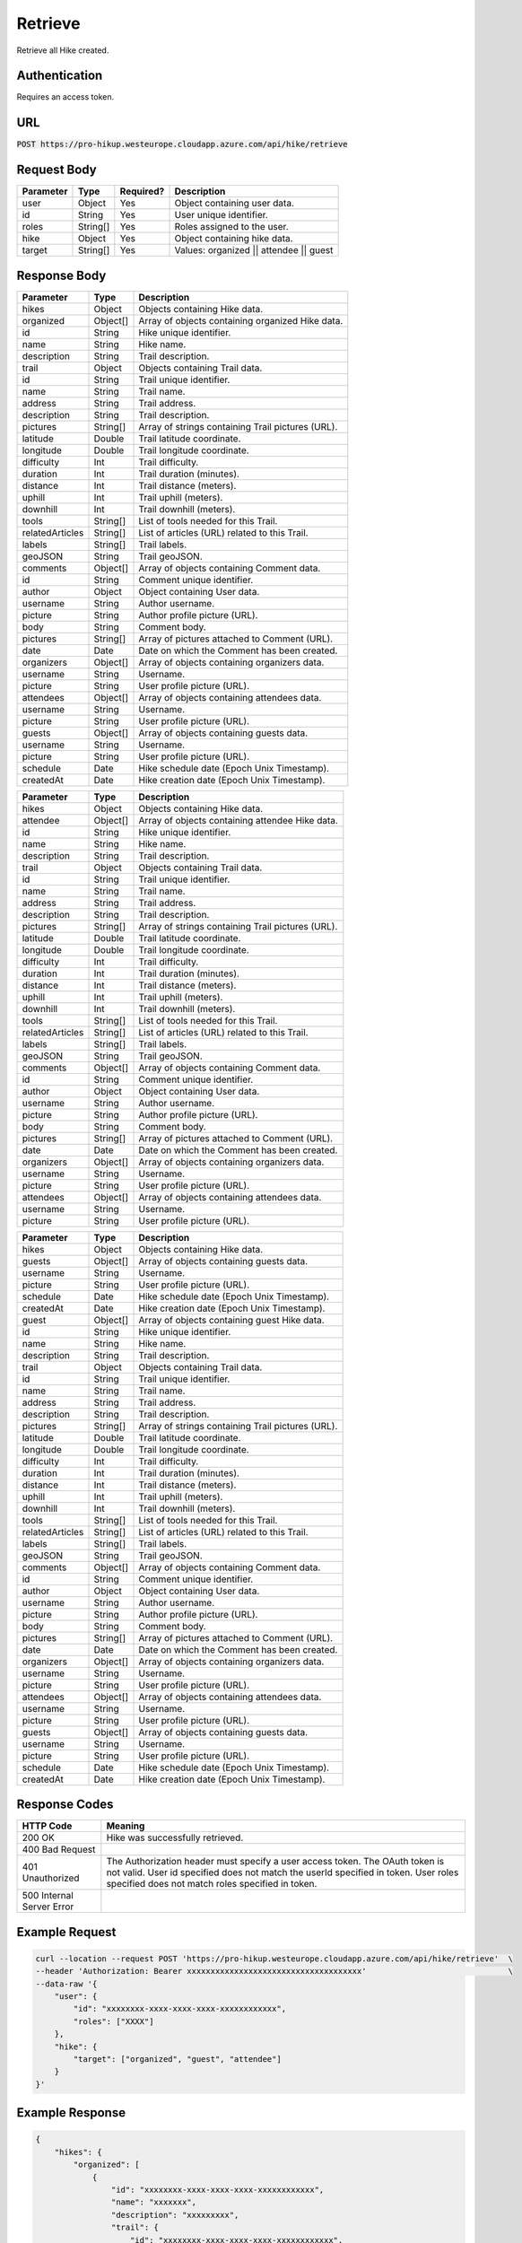 .. _retrieve:

Retrieve
============

Retrieve all Hike created.

Authentication
------------

Requires an access token.

URL
------------

:code:`POST https://pro-hikup.westeurope.cloudapp.azure.com/api/hike/retrieve`

Request Body
------------

+---------------+-----------+---------------+------------------------------------------------------+
| Parameter     | Type      | Required?     | Description                                          |
+===============+===========+===============+======================================================+
| user          | Object    | Yes           | Object containing user data.                         |
+---------------+-----------+---------------+------------------------------------------------------+
| id            | String    | Yes           | User unique identifier.                              |
+---------------+-----------+---------------+------------------------------------------------------+
| roles         | String[]  | Yes           | Roles assigned to the user.                          |
+---------------+-----------+---------------+------------------------------------------------------+
| hike          | Object    | Yes           | Object containing hike data.                         |
+---------------+-----------+---------------+------------------------------------------------------+
| target        | String[]  | Yes           | Values: organized || attendee || guest               |
+---------------+-----------+---------------+------------------------------------------------------+

Response Body
------------

+-------------------+-----------+----------------------------------------------------------------------+
| Parameter         | Type      | Description                                                          |
+===================+===========+======================================================================+
| hikes             | Object    | Objects containing Hike data.                                        |
+-------------------+-----------+----------------------------------------------------------------------+
| organized         | Object[]  | Array of objects containing organized Hike data.                     |
+-------------------+-----------+----------------------------------------------------------------------+
| id                | String    | Hike unique identifier.                                              |
+-------------------+-----------+----------------------------------------------------------------------+
| name              | String    | Hike name.                                                           |
+-------------------+-----------+----------------------------------------------------------------------+
| description       | String    | Trail description.                                                   |
+-------------------+-----------+----------------------------------------------------------------------+
| trail             | Object    | Objects containing Trail data.                                       |
+-------------------+-----------+----------------------------------------------------------------------+
| id                | String    | Trail unique identifier.                                             |
+-------------------+-----------+----------------------------------------------------------------------+
| name              | String    | Trail name.                                                          |
+-------------------+-----------+----------------------------------------------------------------------+
| address           | String    | Trail address.                                                       |
+-------------------+-----------+----------------------------------------------------------------------+
| description       | String    | Trail description.                                                   |
+-------------------+-----------+----------------------------------------------------------------------+
| pictures          | String[]  | Array of strings containing Trail pictures (URL).                    |
+-------------------+-----------+----------------------------------------------------------------------+
| latitude          | Double    | Trail latitude coordinate.                                           |
+-------------------+-----------+----------------------------------------------------------------------+
| longitude         | Double    | Trail longitude coordinate.                                          |
+-------------------+-----------+----------------------------------------------------------------------+
| difficulty        | Int       | Trail difficulty.                                                    |
+-------------------+-----------+----------------------------------------------------------------------+
| duration          | Int       | Trail duration (minutes).                                            |
+-------------------+-----------+----------------------------------------------------------------------+
| distance          | Int       | Trail distance (meters).                                             |
+-------------------+-----------+----------------------------------------------------------------------+
| uphill            | Int       | Trail uphill (meters).                                               |
+-------------------+-----------+----------------------------------------------------------------------+
| downhill          | Int       | Trail downhill (meters).                                             |
+-------------------+-----------+----------------------------------------------------------------------+
| tools             | String[]  | List of tools needed for this Trail.                                 |
+-------------------+-----------+----------------------------------------------------------------------+
| relatedArticles   | String[]  | List of articles (URL) related to this Trail.                        |
+-------------------+-----------+----------------------------------------------------------------------+
| labels            | String[]  | Trail labels.                                                        |
+-------------------+-----------+----------------------------------------------------------------------+
| geoJSON           | String    | Trail geoJSON.                                                       |
+-------------------+-----------+----------------------------------------------------------------------+
| comments          | Object[]  | Array of objects containing Comment data.                            |
+-------------------+-----------+----------------------------------------------------------------------+
| id                | String    | Comment unique identifier.                                           |
+-------------------+-----------+----------------------------------------------------------------------+
| author            | Object    | Object containing User data.                                         |
+-------------------+-----------+----------------------------------------------------------------------+
| username          | String    | Author username.                                                     |
+-------------------+-----------+----------------------------------------------------------------------+
| picture           | String    | Author profile picture (URL).                                        |
+-------------------+-----------+----------------------------------------------------------------------+
| body              | String    | Comment body.                                                        |
+-------------------+-----------+----------------------------------------------------------------------+
| pictures          | String[]  | Array of pictures attached to Comment (URL).                         |
+-------------------+-----------+----------------------------------------------------------------------+
| date              | Date      | Date on which the Comment has been created.                          |
+-------------------+-----------+----------------------------------------------------------------------+
| organizers        | Object[]  | Array of objects containing organizers data.                         |
+-------------------+-----------+----------------------------------------------------------------------+
| username          | String    | Username.                                                            |
+-------------------+-----------+----------------------------------------------------------------------+
| picture           | String    | User profile picture (URL).                                          |
+-------------------+-----------+----------------------------------------------------------------------+
| attendees         | Object[]  | Array of objects containing attendees data.                          |
+-------------------+-----------+----------------------------------------------------------------------+
| username          | String    | Username.                                                            |
+-------------------+-----------+----------------------------------------------------------------------+
| picture           | String    | User profile picture (URL).                                          |
+-------------------+-----------+----------------------------------------------------------------------+
| guests            | Object[]  | Array of objects containing guests data.                             |
+-------------------+-----------+----------------------------------------------------------------------+
| username          | String    | Username.                                                            |
+-------------------+-----------+----------------------------------------------------------------------+
| picture           | String    | User profile picture (URL).                                          |
+-------------------+-----------+----------------------------------------------------------------------+
| schedule          | Date      | Hike schedule date (Epoch Unix Timestamp).                           |
+-------------------+-----------+----------------------------------------------------------------------+
| createdAt         | Date      | Hike creation date (Epoch Unix Timestamp).                           |
+-------------------+-----------+----------------------------------------------------------------------+

+-------------------+-----------+----------------------------------------------------------------------+
| Parameter         | Type      | Description                                                          |
+===================+===========+======================================================================+
| hikes             | Object    | Objects containing Hike data.                                        |
+-------------------+-----------+----------------------------------------------------------------------+
| attendee          | Object[]  | Array of objects containing attendee Hike data.                      |
+-------------------+-----------+----------------------------------------------------------------------+
| id                | String    | Hike unique identifier.                                              |
+-------------------+-----------+----------------------------------------------------------------------+
| name              | String    | Hike name.                                                           |
+-------------------+-----------+----------------------------------------------------------------------+
| description       | String    | Trail description.                                                   |
+-------------------+-----------+----------------------------------------------------------------------+
| trail             | Object    | Objects containing Trail data.                                       |
+-------------------+-----------+----------------------------------------------------------------------+
| id                | String    | Trail unique identifier.                                             |
+-------------------+-----------+----------------------------------------------------------------------+
| name              | String    | Trail name.                                                          |
+-------------------+-----------+----------------------------------------------------------------------+
| address           | String    | Trail address.                                                       |
+-------------------+-----------+----------------------------------------------------------------------+
| description       | String    | Trail description.                                                   |
+-------------------+-----------+----------------------------------------------------------------------+
| pictures          | String[]  | Array of strings containing Trail pictures (URL).                    |
+-------------------+-----------+----------------------------------------------------------------------+
| latitude          | Double    | Trail latitude coordinate.                                           |
+-------------------+-----------+----------------------------------------------------------------------+
| longitude         | Double    | Trail longitude coordinate.                                          |
+-------------------+-----------+----------------------------------------------------------------------+
| difficulty        | Int       | Trail difficulty.                                                    |
+-------------------+-----------+----------------------------------------------------------------------+
| duration          | Int       | Trail duration (minutes).                                            |
+-------------------+-----------+----------------------------------------------------------------------+
| distance          | Int       | Trail distance (meters).                                             |
+-------------------+-----------+----------------------------------------------------------------------+
| uphill            | Int       | Trail uphill (meters).                                               |
+-------------------+-----------+----------------------------------------------------------------------+
| downhill          | Int       | Trail downhill (meters).                                             |
+-------------------+-----------+----------------------------------------------------------------------+
| tools             | String[]  | List of tools needed for this Trail.                                 |
+-------------------+-----------+----------------------------------------------------------------------+
| relatedArticles   | String[]  | List of articles (URL) related to this Trail.                        |
+-------------------+-----------+----------------------------------------------------------------------+
| labels            | String[]  | Trail labels.                                                        |
+-------------------+-----------+----------------------------------------------------------------------+
| geoJSON           | String    | Trail geoJSON.                                                       |
+-------------------+-----------+----------------------------------------------------------------------+
| comments          | Object[]  | Array of objects containing Comment data.                            |
+-------------------+-----------+----------------------------------------------------------------------+
| id                | String    | Comment unique identifier.                                           |
+-------------------+-----------+----------------------------------------------------------------------+
| author            | Object    | Object containing User data.                                         |
+-------------------+-----------+----------------------------------------------------------------------+
| username          | String    | Author username.                                                     |
+-------------------+-----------+----------------------------------------------------------------------+
| picture           | String    | Author profile picture (URL).                                        |
+-------------------+-----------+----------------------------------------------------------------------+
| body              | String    | Comment body.                                                        |
+-------------------+-----------+----------------------------------------------------------------------+
| pictures          | String[]  | Array of pictures attached to Comment (URL).                         |
+-------------------+-----------+----------------------------------------------------------------------+
| date              | Date      | Date on which the Comment has been created.                          |
+-------------------+-----------+----------------------------------------------------------------------+
| organizers        | Object[]  | Array of objects containing organizers data.                         |
+-------------------+-----------+----------------------------------------------------------------------+
| username          | String    | Username.                                                            |
+-------------------+-----------+----------------------------------------------------------------------+
| picture           | String    | User profile picture (URL).                                          |
+-------------------+-----------+----------------------------------------------------------------------+
| attendees         | Object[]  | Array of objects containing attendees data.                          |
+-------------------+-----------+----------------------------------------------------------------------+
| username          | String    | Username.                                                            |
+-------------------+-----------+----------------------------------------------------------------------+
| picture           | String    | User profile picture (URL).                                          |
+-------------------+-----------+----------------------------------------------------------------------+

+-------------------+-----------+----------------------------------------------------------------------+
| Parameter         | Type      | Description                                                          |
+===================+===========+======================================================================+
| hikes             | Object    | Objects containing Hike data.                                        |
+-------------------+-----------+----------------------------------------------------------------------+
| guests            | Object[]  | Array of objects containing guests data.                             |
+-------------------+-----------+----------------------------------------------------------------------+
| username          | String    | Username.                                                            |
+-------------------+-----------+----------------------------------------------------------------------+
| picture           | String    | User profile picture (URL).                                          |
+-------------------+-----------+----------------------------------------------------------------------+
| schedule          | Date      | Hike schedule date (Epoch Unix Timestamp).                           |
+-------------------+-----------+----------------------------------------------------------------------+
| createdAt         | Date      | Hike creation date (Epoch Unix Timestamp).                           |
+-------------------+-----------+----------------------------------------------------------------------+
| guest             | Object[]  | Array of objects containing guest Hike data.                         |
+-------------------+-----------+----------------------------------------------------------------------+
| id                | String    | Hike unique identifier.                                              |
+-------------------+-----------+----------------------------------------------------------------------+
| name              | String    | Hike name.                                                           |
+-------------------+-----------+----------------------------------------------------------------------+
| description       | String    | Trail description.                                                   |
+-------------------+-----------+----------------------------------------------------------------------+
| trail             | Object    | Objects containing Trail data.                                       |
+-------------------+-----------+----------------------------------------------------------------------+
| id                | String    | Trail unique identifier.                                             |
+-------------------+-----------+----------------------------------------------------------------------+
| name              | String    | Trail name.                                                          |
+-------------------+-----------+----------------------------------------------------------------------+
| address           | String    | Trail address.                                                       |
+-------------------+-----------+----------------------------------------------------------------------+
| description       | String    | Trail description.                                                   |
+-------------------+-----------+----------------------------------------------------------------------+
| pictures          | String[]  | Array of strings containing Trail pictures (URL).                    |
+-------------------+-----------+----------------------------------------------------------------------+
| latitude          | Double    | Trail latitude coordinate.                                           |
+-------------------+-----------+----------------------------------------------------------------------+
| longitude         | Double    | Trail longitude coordinate.                                          |
+-------------------+-----------+----------------------------------------------------------------------+
| difficulty        | Int       | Trail difficulty.                                                    |
+-------------------+-----------+----------------------------------------------------------------------+
| duration          | Int       | Trail duration (minutes).                                            |
+-------------------+-----------+----------------------------------------------------------------------+
| distance          | Int       | Trail distance (meters).                                             |
+-------------------+-----------+----------------------------------------------------------------------+
| uphill            | Int       | Trail uphill (meters).                                               |
+-------------------+-----------+----------------------------------------------------------------------+
| downhill          | Int       | Trail downhill (meters).                                             |
+-------------------+-----------+----------------------------------------------------------------------+
| tools             | String[]  | List of tools needed for this Trail.                                 |
+-------------------+-----------+----------------------------------------------------------------------+
| relatedArticles   | String[]  | List of articles (URL) related to this Trail.                        |
+-------------------+-----------+----------------------------------------------------------------------+
| labels            | String[]  | Trail labels.                                                        |
+-------------------+-----------+----------------------------------------------------------------------+
| geoJSON           | String    | Trail geoJSON.                                                       |
+-------------------+-----------+----------------------------------------------------------------------+
| comments          | Object[]  | Array of objects containing Comment data.                            |
+-------------------+-----------+----------------------------------------------------------------------+
| id                | String    | Comment unique identifier.                                           |
+-------------------+-----------+----------------------------------------------------------------------+
| author            | Object    | Object containing User data.                                         |
+-------------------+-----------+----------------------------------------------------------------------+
| username          | String    | Author username.                                                     |
+-------------------+-----------+----------------------------------------------------------------------+
| picture           | String    | Author profile picture (URL).                                        |
+-------------------+-----------+----------------------------------------------------------------------+
| body              | String    | Comment body.                                                        |
+-------------------+-----------+----------------------------------------------------------------------+
| pictures          | String[]  | Array of pictures attached to Comment (URL).                         |
+-------------------+-----------+----------------------------------------------------------------------+
| date              | Date      | Date on which the Comment has been created.                          |
+-------------------+-----------+----------------------------------------------------------------------+
| organizers        | Object[]  | Array of objects containing organizers data.                         |
+-------------------+-----------+----------------------------------------------------------------------+
| username          | String    | Username.                                                            |
+-------------------+-----------+----------------------------------------------------------------------+
| picture           | String    | User profile picture (URL).                                          |
+-------------------+-----------+----------------------------------------------------------------------+
| attendees         | Object[]  | Array of objects containing attendees data.                          |
+-------------------+-----------+----------------------------------------------------------------------+
| username          | String    | Username.                                                            |
+-------------------+-----------+----------------------------------------------------------------------+
| picture           | String    | User profile picture (URL).                                          |
+-------------------+-----------+----------------------------------------------------------------------+
| guests            | Object[]  | Array of objects containing guests data.                             |
+-------------------+-----------+----------------------------------------------------------------------+
| username          | String    | Username.                                                            |
+-------------------+-----------+----------------------------------------------------------------------+
| picture           | String    | User profile picture (URL).                                          |
+-------------------+-----------+----------------------------------------------------------------------+
| schedule          | Date      | Hike schedule date (Epoch Unix Timestamp).                           |
+-------------------+-----------+----------------------------------------------------------------------+
| createdAt         | Date      | Hike creation date (Epoch Unix Timestamp).                           |
+-------------------+-----------+----------------------------------------------------------------------+

Response Codes
------------

+---------------------------+----------------------------------------------------------------------+
| HTTP Code                 | Meaning                                                              |
+===========================+======================================================================+
| 200 OK                    | Hike was successfully retrieved.                                     |
+---------------------------+----------------------------------------------------------------------+
| 400 Bad Request           |                                                                      |
+---------------------------+----------------------------------------------------------------------+
| 401 Unauthorized          | The Authorization header must specify a user access token.           |
|                           | The OAuth token is not valid.                                        |
|                           | User id specified does not match the userId specified in token.      |
|                           | User roles specified does not match roles specified in token.        |
+---------------------------+----------------------------------------------------------------------+
| 500 Internal Server Error |                                                                      |
+---------------------------+----------------------------------------------------------------------+

Example Request
------------

.. code-block:: console

    curl --location --request POST 'https://pro-hikup.westeurope.cloudapp.azure.com/api/hike/retrieve'  \
    --header 'Authorization: Bearer xxxxxxxxxxxxxxxxxxxxxxxxxxxxxxxxxxxxx'                              \
    --data-raw '{
        "user": {
            "id": "xxxxxxxx-xxxx-xxxx-xxxx-xxxxxxxxxxxx",
            "roles": ["XXXX"]
        },
        "hike": {
            "target": ["organized", "guest", "attendee"]
        }
    }'

Example Response
------------

.. code-block:: console

    {
        "hikes": {
            "organized": [
                {
                    "id": "xxxxxxxx-xxxx-xxxx-xxxx-xxxxxxxxxxxx",
                    "name": "xxxxxxx",
                    "description": "xxxxxxxxx",
                    "trail": {
                        "id": "xxxxxxxx-xxxx-xxxx-xxxx-xxxxxxxxxxxx",
                        "name": "xxxxxxxxx",
                        "address": "xxxxxxx",
                        "description": "xxxxxxxxxx",
                        "pictures": [
                            "https://xxxxxx.xxx"
                        ],
                        "latitude": 48.862725,
                        "longitude": 2.287592,
                        "difficulty": 0,
                        "duration": 0,
                        "distance": 0,
                        "uphill": 0,
                        "downhill": 0,
                        "tools": [
                            "https://xxxxxxx.xxx"
                        ],
                        "relatedArticles": [
                            "https://xxxxxxx.xxx"
                        ],
                        "labels": [
                            "xxxxxxxxx"
                        ],
                        "geoJSON": "xxxxxx",
                        "comments": []
                    },
                    "organizers": [
                        {
                            "username": "xxxxxxx",
                            "picture": "https://xxxxxx.xxx"
                        }
                    ],
                    "attendees": [
                        {
                            "username": "xxxxxxx",
                            "picture": "https://xxxxxx.xxx"
                        }
                    ],
                    "guests": [
                        {
                            "username": "xxxxxxxxx",
                            "picture": "https://xxxxxx.xxx"
                        }
                    ],
                    "schedule": "2020-01-20T09:37:20.000Z",
                    "createdAt": "2020-01-20T09:35:52.359Z"
                }
            ],
            "attendee": [
                {
                    "id": "xxxxxxxx-xxxx-xxxx-xxxx-xxxxxxxxxxxx",
                    "name": "xxxxxxx",
                    "description": "xxxxxxxxx",
                    "trail": {
                        "id": "xxxxxxxx-xxxx-xxxx-xxxx-xxxxxxxxxxxx",
                        "name": "xxxxxxxxx",
                        "address": "xxxxxxx",
                        "description": "xxxxxxxxxx",
                        "pictures": [
                            "https://xxxxxx.xxx"
                        ],
                        "latitude": 48.862725,
                        "longitude": 2.287592,
                        "difficulty": 0,
                        "duration": 0,
                        "distance": 0,
                        "uphill": 0,
                        "downhill": 0,
                        "tools": [
                            "https://xxxxxxx.xxx"
                        ],
                        "relatedArticles": [
                            "https://xxxxxxx.xxx"
                        ],
                        "labels": [
                            "xxxxxxxxx"
                        ],
                        "geoJSON": "xxxxxx",
                        "comments": []
                    },
                    "organizers": [
                        {
                            "username": "xxxxxxx",
                            "picture": "https://xxxxxx.xxx"
                        }
                    ],
                    "attendees": [
                        {
                            "username": "xxxxxxx",
                            "picture": "https://xxxxxx.xxx"
                        }
                    ],
                    "guests": [
                        {
                            "username": "xxxxxxxxx",
                            "picture": "https://xxxxxx.xxx"
                        }
                    ],
                    "schedule": "2020-01-20T09:37:20.000Z",
                    "createdAt": "2020-01-20T09:35:52.359Z"
                }
            ],
            "guest": [
                {
                    "id": "xxxxxxxx-xxxx-xxxx-xxxx-xxxxxxxxxxxx",
                    "name": "xxxxxxx",
                    "description": "xxxxxxxxx",
                    "trail": {
                        "id": "xxxxxxxx-xxxx-xxxx-xxxx-xxxxxxxxxxxx",
                        "name": "xxxxxxxxx",
                        "address": "xxxxxxx",
                        "description": "xxxxxxxxxx",
                        "pictures": [
                            "https://xxxxxx.xxx"
                        ],
                        "latitude": 48.862725,
                        "longitude": 2.287592,
                        "difficulty": 0,
                        "duration": 0,
                        "distance": 0,
                        "uphill": 0,
                        "downhill": 0,
                        "tools": [
                            "https://xxxxxxx.xxx"
                        ],
                        "relatedArticles": [
                            "https://xxxxxxx.xxx"
                        ],
                        "labels": [
                            "xxxxxxxxx"
                        ],
                        "geoJSON": "xxxxxx",
                        "comments": []
                    },
                    "organizers": [
                        {
                            "username": "xxxxxxx",
                            "picture": "https://xxxxxx.xxx"
                        }
                    ],
                    "attendees": [
                        {
                            "username": "xxxxxxx",
                            "picture": "https://xxxxxx.xxx"
                        }
                    ],
                    "guests": [
                        {
                            "username": "xxxxxxxxx",
                            "picture": "https://xxxxxx.xxx"
                        }
                    ],
                    "schedule": "2020-01-20T09:37:20.000Z",
                    "createdAt": "2020-01-20T09:35:52.359Z"
                },
                {
                    "id": "xxxxxxxx-xxxx-xxxx-xxxx-xxxxxxxxxxxx",
                    "name": "xxxxxxx",
                    "description": "xxxxxxxxx",
                    "trail": {
                        "id": "xxxxxxxx-xxxx-xxxx-xxxx-xxxxxxxxxxxx",
                        "name": "xxxxxxxxx",
                        "address": "xxxxxxx",
                        "description": "xxxxxxxxxx",
                        "pictures": [
                            "https://xxxxxx.xxx"
                        ],
                        "latitude": 48.862725,
                        "longitude": 2.287592,
                        "difficulty": 0,
                        "duration": 0,
                        "distance": 0,
                        "uphill": 0,
                        "downhill": 0,
                        "tools": [
                            "https://xxxxxxx.xxx"
                        ],
                        "relatedArticles": [
                            "https://xxxxxxx.xxx"
                        ],
                        "labels": [
                            "xxxxxxxxx"
                        ],
                        "geoJSON": "xxxxxx",
                        "comments": []
                    },
                    "organizers": [
                        {
                            "username": "xxxxxxx",
                            "picture": "https://xxxxxx.xxx"
                        }
                    ],
                    "attendees": [
                        {
                            "username": "xxxxxxx",
                            "picture": "https://xxxxxx.xxx"
                        }
                    ],
                    "guests": [
                        {
                            "username": "xxxxxxxxx",
                            "picture": "https://xxxxxx.xxx"
                        }
                    ],
                    "schedule": "2020-01-20T09:37:20.000Z",
                    "createdAt": "2020-01-20T09:35:52.359Z"
                }
            ]
        }
    }
